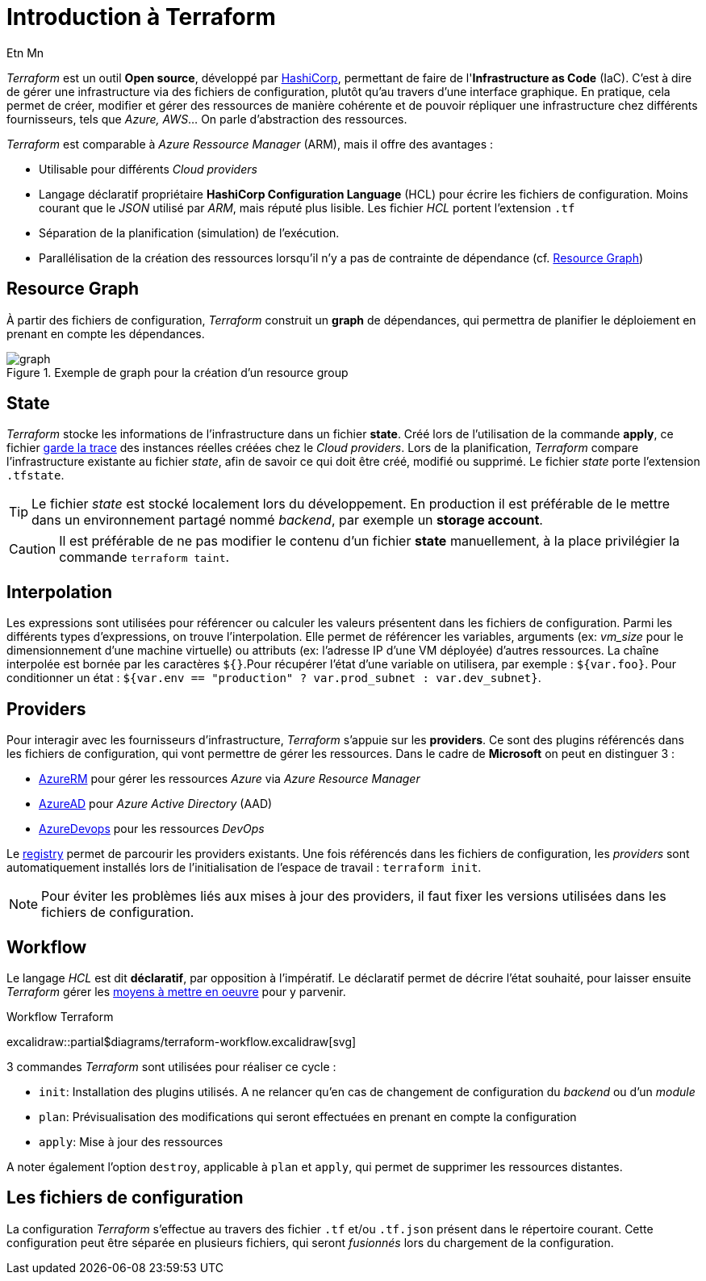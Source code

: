 = Introduction à Terraform
Etn Mn
:description: Introduction à Terraform pour une utilisation dans le cadre d'Azure.
:navtitle: Introduction

_Terraform_ est un outil *Open source*, développé par https://terraform.io[HashiCorp], permettant de faire de l'*Infrastructure as Code* (IaC). C'est à dire de gérer une infrastructure via des fichiers de configuration, plutôt qu'au travers d'une interface graphique. En pratique, cela permet de créer, modifier et gérer des ressources de manière cohérente et de pouvoir répliquer une infrastructure chez différents fournisseurs, tels que _Azure, AWS_... On parle d'abstraction des ressources.

_Terraform_ est comparable à _Azure Ressource Manager_ (ARM), mais il offre des avantages :

* Utilisable pour différents _Cloud providers_
* Langage déclaratif propriétaire *HashiCorp Configuration Language* (HCL) pour écrire les fichiers de configuration. Moins courant que le _JSON_ utilisé par _ARM_, mais réputé plus lisible. Les fichier _HCL_ portent l'extension `.tf`
* Séparation de la planification (simulation) de l'exécution.
* Parallélisation de la création des ressources lorsqu'il n'y a pas de contrainte de dépendance (cf. <<Resource Graph>>)

== Resource Graph

À partir des fichiers de configuration, _Terraform_ construit un *graph* de dépendances, qui permettra de planifier le déploiement en prenant en compte les dépendances.

.Exemple de graph pour la création d'un resource group
image::resource-group-graph.svg[graph]

== State

_Terraform_ stocke les informations de l'infrastructure dans un fichier *state*. Créé lors de l'utilisation de la commande *apply*, ce fichier https://www.terraform.io/language/state/purpose[garde la trace] des instances réelles créées chez le _Cloud providers_. Lors de la planification, _Terraform_ compare l'infrastructure existante au fichier _state_, afin de savoir ce qui doit être créé, modifié ou supprimé. Le fichier _state_ porte l'extension `.tfstate`.

TIP: Le fichier _state_ est stocké localement lors du développement. En production il est préférable de le mettre dans un environnement partagé nommé _backend_, par exemple un *storage account*.

CAUTION: Il est préférable de ne pas modifier le contenu d'un fichier *state* manuellement, à la place privilégier la commande `terraform taint`.

== Interpolation

Les expressions sont utilisées pour référencer ou calculer les valeurs présentent dans les fichiers de configuration. Parmi les différents types d'expressions, on trouve l'interpolation. Elle permet de référencer les variables, arguments (ex: _vm_size_ pour le dimensionnement d'une machine virtuelle) ou attributs (ex: l'adresse IP d'une VM déployée) d'autres ressources. La chaîne interpolée est bornée par les caractères `${}`.Pour récupérer l'état d'une variable on utilisera, par exemple : `${var.foo}`. Pour conditionner un état : `${var.env == "production" ? var.prod_subnet : var.dev_subnet}`.

== Providers

Pour interagir avec les fournisseurs d'infrastructure, _Terraform_ s'appuie sur les *providers*. Ce sont des plugins référencés dans les fichiers de configuration, qui vont permettre de gérer les ressources. Dans le cadre de *Microsoft* on peut en distinguer 3 :

* https://github.com/terraform-providers/terraform-provider-azurerm[AzureRM] pour gérer les ressources _Azure_ via _Azure Resource Manager_
* https://github.com/hashicorp/terraform-provider-azuread[AzureAD] pour _Azure Active Directory_ (AAD)
* https://github.com/microsoft/terraform-provider-azuredevops[AzureDevops] pour les ressources _DevOps_

Le https://registry.terraform.io/browse/providers[registry] permet de parcourir les providers existants. Une fois référencés dans les fichiers de configuration, les _providers_ sont automatiquement installés lors de l'initialisation de l'espace de travail : `terraform init`.

NOTE: Pour éviter les problèmes liés aux mises à jour des providers, il faut fixer les versions utilisées dans les fichiers de configuration.

== Workflow

Le langage _HCL_ est dit *déclaratif*, par opposition à l'impératif. Le déclaratif permet de décrire l'état souhaité, pour laisser ensuite _Terraform_ gérer les <<Resource Graph, moyens à mettre en oeuvre>> pour y parvenir.

.Workflow Terraform
excalidraw::partial$diagrams/terraform-workflow.excalidraw[svg]

3 commandes _Terraform_ sont utilisées pour réaliser ce cycle :

* `init`: Installation des plugins utilisés. A ne relancer qu'en cas de changement de configuration du _backend_ ou d'un _module_
* `plan`: Prévisualisation des modifications qui seront effectuées en prenant en compte la configuration
* `apply`: Mise à jour des ressources

A noter également l'option `destroy`, applicable à `plan` et `apply`, qui permet de supprimer les ressources distantes.

== Les fichiers de configuration

La configuration _Terraform_ s'effectue au travers des fichier `.tf` et/ou `.tf.json` présent dans le répertoire courant. Cette configuration peut être séparée en plusieurs fichiers, qui seront _fusionnés_ lors du chargement de la configuration.
